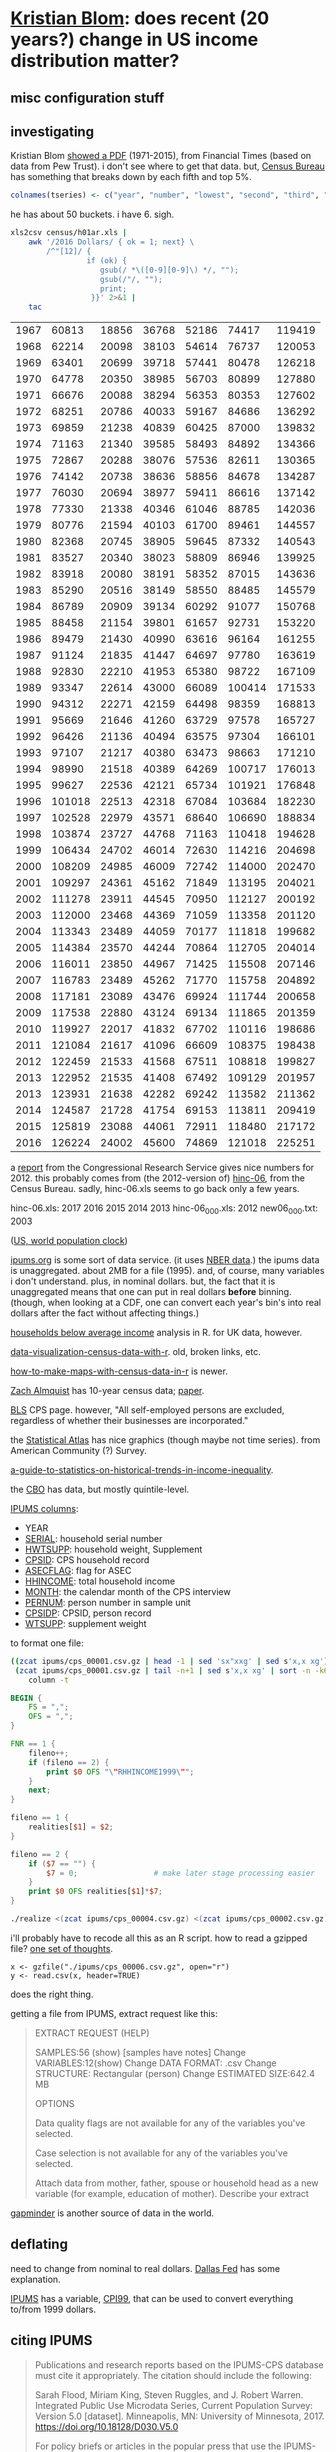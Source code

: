 * [[https://twitter.com/kltblom][Kristian Blom]]: does recent (20 years?) change in US income distribution matter?
** misc configuration stuff
#+property: header-args :noweb yes
** investigating

Kristian Blom [[https://twitter.com/kltblom/status/932394678241988609][showed a PDF]] (1971-2015), from Financial Times (based on
data from Pew Trust).  i don't see where to get that data.  but,
[[https://www2.census.gov/programs-surveys/cps/tables/time-series/historical-income-households/h01ar.xls][Census Bureau]] has something that breaks down by each fifth and top 5%.

#+BEGIN_SRC R :session ss :var tseries=tseries
colnames(tseries) <- c("year", "number", "lowest", "second", "third", "fourth", "llimittop5")
#+END_SRC

#+RESULTS:
| year       |
| number     |
| lowest     |
| second     |
| third      |
| fourth     |
| llimittop5 |

he has about 50 buckets.  i have 6.  sigh.

#+name: tseries
#+BEGIN_SRC sh
  xls2csv census/h01ar.xls |
      awk '/2016 Dollars/ { ok = 1; next} \
          /^"[12]/ {
                   if (ok) { 
                      gsub(/ *\([0-9][0-9]\) */, ""); 
                      gsub(/"/, ""); 
                      print;
                    }}' 2>&1 |
      tac
#+END_SRC

#+RESULTS: tseries
| 1967 |  60813 | 18856 | 36768 | 52186 |  74417 | 119419 |
| 1968 |  62214 | 20098 | 38103 | 54614 |  76737 | 120053 |
| 1969 |  63401 | 20699 | 39718 | 57441 |  80478 | 126218 |
| 1970 |  64778 | 20350 | 38985 | 56703 |  80899 | 127880 |
| 1971 |  66676 | 20088 | 38294 | 56353 |  80353 | 127602 |
| 1972 |  68251 | 20786 | 40033 | 59167 |  84686 | 136292 |
| 1973 |  69859 | 21238 | 40839 | 60425 |  87000 | 139832 |
| 1974 |  71163 | 21340 | 39585 | 58493 |  84892 | 134366 |
| 1975 |  72867 | 20288 | 38076 | 57536 |  82611 | 130365 |
| 1976 |  74142 | 20738 | 38636 | 58856 |  84678 | 134287 |
| 1977 |  76030 | 20694 | 38977 | 59411 |  86616 | 137142 |
| 1978 |  77330 | 21338 | 40346 | 61046 |  88785 | 142036 |
| 1979 |  80776 | 21594 | 40103 | 61700 |  89461 | 144557 |
| 1980 |  82368 | 20745 | 38905 | 59645 |  87332 | 140543 |
| 1981 |  83527 | 20340 | 38023 | 58809 |  86946 | 139925 |
| 1982 |  83918 | 20080 | 38191 | 58352 |  87015 | 143636 |
| 1983 |  85290 | 20516 | 38149 | 58550 |  88485 | 145579 |
| 1984 |  86789 | 20909 | 39134 | 60292 |  91077 | 150768 |
| 1985 |  88458 | 21154 | 39801 | 61657 |  92731 | 153220 |
| 1986 |  89479 | 21430 | 40990 | 63616 |  96164 | 161255 |
| 1987 |  91124 | 21835 | 41447 | 64697 |  97780 | 163619 |
| 1988 |  92830 | 22210 | 41953 | 65380 |  98722 | 167109 |
| 1989 |  93347 | 22614 | 43000 | 66089 | 100414 | 171533 |
| 1990 |  94312 | 22271 | 42159 | 64498 |  98359 | 168813 |
| 1991 |  95669 | 21646 | 41260 | 63729 |  97578 | 165727 |
| 1992 |  96426 | 21136 | 40494 | 63575 |  97304 | 166101 |
| 1993 |  97107 | 21217 | 40380 | 63473 |  98663 | 171210 |
| 1994 |  98990 | 21518 | 40389 | 64269 | 100717 | 176013 |
| 1995 |  99627 | 22536 | 42121 | 65734 | 101921 | 176848 |
| 1996 | 101018 | 22513 | 42318 | 67084 | 103684 | 182230 |
| 1997 | 102528 | 22979 | 43571 | 68640 | 106690 | 188834 |
| 1998 | 103874 | 23727 | 44768 | 71163 | 110418 | 194628 |
| 1999 | 106434 | 24702 | 46014 | 72630 | 114216 | 204698 |
| 2000 | 108209 | 24985 | 46009 | 72742 | 114000 | 202470 |
| 2001 | 109297 | 24361 | 45162 | 71849 | 113195 | 204021 |
| 2002 | 111278 | 23911 | 44545 | 70950 | 112127 | 200192 |
| 2003 | 112000 | 23468 | 44369 | 71059 | 113358 | 201120 |
| 2004 | 113343 | 23489 | 44059 | 70177 | 111818 | 199682 |
| 2005 | 114384 | 23570 | 44244 | 70864 | 112705 | 204014 |
| 2006 | 116011 | 23850 | 44967 | 71425 | 115508 | 207146 |
| 2007 | 116783 | 23489 | 45262 | 71770 | 115758 | 204892 |
| 2008 | 117181 | 23089 | 43476 | 69924 | 111744 | 200658 |
| 2009 | 117538 | 22880 | 43124 | 69134 | 111865 | 201359 |
| 2010 | 119927 | 22017 | 41832 | 67702 | 110116 | 198686 |
| 2011 | 121084 | 21617 | 41096 | 66609 | 108375 | 198438 |
| 2012 | 122459 | 21533 | 41568 | 67511 | 108818 | 199827 |
| 2013 | 122952 | 21535 | 41408 | 67492 | 109129 | 201957 |
| 2013 | 123931 | 21638 | 42282 | 69242 | 113582 | 211362 |
| 2014 | 124587 | 21728 | 41754 | 69153 | 113811 | 209419 |
| 2015 | 125819 | 23088 | 44061 | 72911 | 118480 | 217172 |
| 2016 | 126224 | 24002 | 45600 | 74869 | 121018 | 225251 |

a [[https://fas.org/sgp/crs/misc/RS20811.pdf][report]] from the Congressional Research Service gives nice numbers
for 2012.  this probably comes from (the 2012-version of) [[https://www.census.gov/data/tables/time-series/demo/income-poverty/cps-hinc/hinc-06.html][hinc-06]],
from the Census Bureau.  sadly, hinc-06.xls seems to go back only a
few years.

hinc-06.xls: 2017 2016 2015 2014 2013
hinc-06_000.xls: 2012
new06_000.txt: 2003

([[https://www.census.gov/popclock/][US, world population clock]])

[[https://usa.ipums.org/usa/][ipums.org]] is some sort of data service.  (it uses [[http://www.nber.org/data/current-population-survey-data.html][NBER data]].)  the
ipums data is unaggregated.  about 2MB for a file (1995).  and, of
course, many variables i don't understand.  plus, in nominal dollars.
but, the fact that it is unaggregated means that one can put in real
dollars *before* binning.  (though, when looking at a CDF, one can
convert each year's bin's into real dollars after the fact without
affecting things.)

[[http://www.pressure.to/works/hbai_in_r/][households below average income]] analysis in R.  for UK data, however.

[[https://www.kdnuggets.com/2014/06/data-visualization-census-data-with-r.html][data-visualization-census-data-with-r]].  old, broken links, etc.

[[https://www.r-bloggers.com/how-to-make-maps-with-census-data-in-r/][how-to-make-maps-with-census-data-in-r]] is newer.

[[http://users.stat.umn.edu/~almquist/software.html][Zach Almquist]] has 10-year census data;  [[https://www.jstatsoft.org/article/view/v037i06][paper]].

[[https://www.bls.gov/cps/][BLS]] CPS page.  however, "All self-employed persons are excluded,
regardless of whether their businesses are incorporated."

the [[https://statisticalatlas.com/United-States/Household-Income][Statistical Atlas]] has nice graphics (though maybe not time
series).  from American Community (?) Survey.

[[https://www.cbpp.org/research/poverty-and-inequality/a-guide-to-statistics-on-historical-trends-in-income-inequality][a-guide-to-statistics-on-historical-trends-in-income-inequality]].

the [[https://www.cbo.gov/publication/51361][CBO]] has data, but mostly quintile-level.

[[https://cps.ipums.org/cps-action/downloads/extract_files/cps_00002.xml][IPUMS columns]]:
- YEAR
- [[https://cps.ipums.org/cps-action/variables/SERIAL][SERIAL]]: household serial number
- [[https://cps.ipums.org/cps-action/variables/HWTSUPP#codes_section][HWTSUPP]]: household weight, Supplement
- [[https://cps.ipums.org/cps-action/variables/CPSID#codes_section][CPSID]]: CPS household record
- [[https://cps.ipums.org/cps-action/variables/ASECFLAG][ASECFLAG]]: flag for ASEC
- [[https://cps.ipums.org/cps-action/variables/HHINCOME][HHINCOME]]: total household income
- [[https://cps.ipums.org/cps-action/variables/MONTH][MONTH]]: the calendar month of the CPS interview
- [[https://cps.ipums.org/cps-action/variables/PERNUM][PERNUM]]: person number in sample unit
- [[https://cps.ipums.org/cps-action/variables/CPSIDP][CPSIDP]]: CPSID, person record
- [[https://cps.ipums.org/cps-action/variables/WTSUPP#description_section][WTSUPP]]: supplement weight

to format one file:
#+BEGIN_SRC sh :results output
  ((zcat ipums/cps_00001.csv.gz | head -1 | sed 'sx"xxg' | sed s'x,x xg');
   (zcat ipums/cps_00001.csv.gz | tail -n+1 | sed s'x,x xg' | sort -n -k6)) |
      column -t
#+END_SRC

#+RESULTS:


#+BEGIN_SRC awk :shebang "#!/usr/bin/awk -f" :tangle realize
  BEGIN {
      FS = ",";
      OFS = ",";
  }

  FNR == 1 {
      fileno++;
      if (fileno == 2) {
          print $0 OFS "\"RHHINCOME1999\"";
      }
      next;
  }

  fileno == 1 {
      realities[$1] = $2;
  }

  fileno == 2 {
      if ($7 == "") {
          $7 = 0;                 # make later stage processing easier
      }
      print $0 OFS realities[$1]*$7;
  }
#+END_SRC

#+BEGIN_SRC sh :shebang "#!/usr/bin/env bash" :results none
./realize <(zcat ipums/cps_00004.csv.gz) <(zcat ipums/cps_00002.csv.gz)
#+END_SRC

i'll probably have to recode all this as an R script.  how to read a
gzipped file?  [[http://grokbase.com/t/r/r-help/016v155pth/r-read-data-in-from-gzipped-file][one set of thoughts]].
: x <- gzfile("./ipums/cps_00006.csv.gz", open="r")
: y <- read.csv(x, header=TRUE)
does the right thing.

getting a file from IPUMS, extract request like this:
#+BEGIN_QUOTE

EXTRACT REQUEST (HELP)

SAMPLES:56 (show) [samples have notes] Change
VARIABLES:12(show) Change
DATA FORMAT: .csv  Change
STRUCTURE: Rectangular (person)  Change
ESTIMATED SIZE:642.4 MB 
 
OPTIONS


Data quality flags are not available for any of the variables you've
selected.

Case selection is not available for any of the variables you've
selected.

Attach data from mother, father, spouse or household head as a new
variable (for example, education of mother).  Describe your extract
#+end_quote

[[http://www.gapminder.org/data/][gapminder]] is another source of data in the world.

** deflating

need to change from nominal to real dollars.  [[https://www.dallasfed.org/research/basics/nominal.cfm][Dallas Fed]] has some
explanation.

[[https://cps.ipums.org/cps/cpi99.shtml][IPUMS]] has a variable, [[https://cps.ipums.org/cps-action/variables/CPI99][CPI99]], that can be used to convert everything
to/from 1999 dollars.

** citing IPUMS

#+BEGIN_QUOTE
Publications and research reports based on the IPUMS-CPS database must
cite it appropriately. The citation should include the following:

Sarah Flood, Miriam King, Steven Ruggles, and J. Robert
Warren. Integrated Public Use Microdata Series, Current Population
Survey: Version 5.0 [dataset]. Minneapolis, MN: University of
Minnesota, 2017.  https://doi.org/10.18128/D030.V5.0

For policy briefs or articles in the popular press that use the
IPUMS-CPS database, we recommend that you cite the use of IPUMS-CPS
data as follows:

IPUMS-CPS, University of Minnesota, www.ipums.org
#+END_QUOTE

** everylittlebit

real file is: ./ipums/cps_00006.csv.gz
#+name: everylittlebit
#+BEGIN_SRC R :session ss :var fname="./ipums/19712014.csv.gz"
  docums <- function (s) {
    cumwtsupp = sum(dset[s,]$WTSUPP)
    dset[s,]$CUMWTSUPP <<- cumsum(dset[s,]$WTSUPP)
    dset[s,]$CUMPCTWTSUPP <<- dset[s,]$CUMWTSUPP/cumwtsupp
    cumhwtsupp = sum(dset[s,]$HWTSUPP)
    dset[s,]$CUMHWTSUPP <<- cumsum(dset[s,]$HWTSUPP)
    dset[s,]$CUMPCTHWTSUPP <<- dset[s,]$CUMHWTSUPP/cumhwtsupp
  }  

  require(ggplot2)

  TOOHIGH = 10000000

  x <- gzfile(fname, open="r")
  dset <- read.csv(x, header=TRUE)
  # years are factors in our usage
  dset$YEAR <- as.factor(dset$YEAR)
  dset <- cbind(dset, HHINCOME1999=dset$HHINCOME*dset$CPI99)
  # http://answers.popdata.org/2014-WTSUPP-appears-doubled-q2066078.aspx
  dset <- dset[HFLAG==0,]
  # sort
  dset <- dset[order(dset$YEAR, dset$HHINCOME1999),]
  # negative incomes?  describe
  nrow(dset[dset$HHINCOME1999<0,])
  summary(dset[dset$HHINCOME1999<0,"HHINCOME1999"])
  # now, get rid of negative incomes
  dset <- dset[dset$HHINCOME1999 >= 0,]
  # unrealistically (?) high incomes?  describe
  nrow(dset[dset$HHINCOME1999>TOOHIGH,])
  # (use HHINCOME, since we'd like to understand *reported* [recorded?]
  # value)
  summary(dset[dset$HHINCOME1999>TOOHIGH,c("YEAR","HHINCOME")])
  # now, get rid of all of those
  dset <- dset[dset$HHINCOME1999 <= TOOHIGH,]
  # cumulative sums of [H]WTSUPP (relies on being ordered)
  dset <- cbind(dset, CUMWTSUPP=0, CUMPCTWTSUPP=0, CUMHWTSUPP=0, CUMPCTHWTSUPP=0)
  # https://stackoverflow.com/a/32487458 on computing cumpct
  for (year in unique(dset$YEAR)) {
    s <- dset$YEAR == year & (is.na(dset$HFLAG) | dset$HFLAG==0)
    docums(s)
    s <- dset$YEAR == year & (!is.na(dset$HFLAG)) & dset$HFLAG==1
    docums(s)
  }
#+END_SRC

#+RESULTS: everylittlebit

** bincps
   :PROPERTIES:
   :ORDERED:  t
   :END:

what we want to do is create a file which is a "binned" version of the
full-detail file.  this includes "rolling up" the [H]WTSUPP columns by
year, dropping the SERIAL, CPSID, PERNUM, CPSIDP columns in the
process.  the HHINCOME is replaced by a (computed) HHINCOME1999: the
reported HHINCOME in 1999 dollars.  this is so bins are comparable
between years.  (additionally, the MONTH column may be NA'd, if there
is more than one month in a bin -- unlikely, given that the releases
seem to be in March of every year.)

real file is: ./ipums/cps_00006.csv.gz
test file is: ./ipums/19712014.csv.gz

#+name: bincps
#+BEGIN_SRC R :tangle bincps :shebang "#!/usr/bin/env Rscript" :session ss
  <<summary.binned>>

  bincps <- function(ifile,      # input file
                     ofile="",   # output csv file ("" ==>
                                          # compute from ifile)
                     ofsep="-",  # separator (when ofile or rfile blank)
                     rfile="",   # output report file (see ofile)
                     fyear=-Inf, # first year to include
                     lyear=Inf,  # last year to include
                     min1999=-Inf, # minimum HH{INCOME,BRACKET}99 (in USD)
                     max1999=Inf, # maximum HH{INCOME,BRACKET}99 (in USD)
                     ## things < min1999, > max1999 are included in the
                     ## smallest and largest bins; NA are not included
                     binsize=1000,        # size of bins
                     infminmax=FALSE,     # label too small -Inf, too large Inf?
                     verbose=1            # how verbose to be
                     ) {
    if (verbose > 0) {
      cat(sprintf("about to read.csv %s\n", date()))
    }
    dset <<- read.csv(ifile, header=TRUE)
    if (verbose > 0) {
      cat(sprintf("done with read.csv %s\n", date()))
    }
    if (nrow(dset) == 0) {
      cat(sprintf("no data in dataset \"%s\"\n", ifile))
      quit(save="no", status=1)
    }
    ## get rid of records outside our years of interest (fyear, lyear)
    if ((fyear != -Inf) || (lyear != Inf)) {
      dset <- dset[dset$YEAR >= fyear & dset$YEAR <= lyear,]
    }

    if (nrow(dset) == 0) {
      cat(sprintf("no data in dataset \"%s\" for years between %g and %g\n",
                  ifile, fyear, lyear))
      quit(save="no", status=1)
    }

    ## now, make min1999, max1999 multiples of binsize
    if (!is.infinite(min1999)) {
      min1999 <- (min1999%/%binsize)*binsize
    }
    if (!is.infinite(max1999)) {
      max1999 <- (((max1999-1)%/%binsize)*binsize)+binsize
    }

    ## now, check if output files are okay
    orlabel <- sprintf("%d%s%d", min(dset$YEAR), ofsep, max(dset$YEAR))
    ofto <- ofsep
    if (min1999 != -Inf) {
      orlabel <- sprintf("%s%s%d", orlabel, ofsep, min1999);
      ofto <- sprintf("%sto%s", ofsep, ofsep)
    }
    if (max1999 != Inf) {
      orlabel <- sprintf("%s%sto%s%d", orlabel, ofsep, ofsep, max1999);
      ofto <- ofsep
    }
    orlabel <- sprintf("%s%sbinned", orlabel, ofto)
    rrlabel <- sprintf("%s%sreport", orlabel, ofsep)
    ofile <- dealwithoutputfilename(ifile, ofile, "output", orlabel)
    rfile <- dealwithoutputfilename(ifile, rfile, "report", rrlabel)

    ## we may be running on "raw" (via ipums) census data, or we may be
    ## looking at output of a previous run (already binned).  which is it?
    if (is.element("HHINCOME", colnames(dset))) {
      income99 <- "HHINCOME99"
      sumfunction <- summary
      ## now, convert all income to 1999 dollars
      dset <- cbind(dset, HHINCOME1999=dset$HHINCOME*dset$CPI99)
    } else if (is.element("HHBRACKET99", colnames(dset))) {
      income99 <- "HHBRACKET99"
      sumfunction <- summary.binned
      ## what is input binsize?  to figure this out, we look at the
      ## smallest difference between successive HHBRACKET99's
      x <- dset$HHBRACKET99                   # brackets
      y <- unique(c(x[2:length(x)], NA) - x) # list of unique deltas + NA
      ibsize <- min(abs(y), na.rm=TRUE)   # take min, ignoring NA
      print(ibsize)
      if (is.na(ibsize)) {
        cat(sprintf("unable to compute input binsize of input file \"%s\"\n", ifile))
        quit(save="no", status=1)
      }
      ## now, is the input binsize a divisor of the desired output binsize?
      if ((ibsize%%binsize) != 0) {
        cat(sprintf("the input file appears to have a binsize of %d, but the desired binsize %d is not a multiple of this\n", ibsize, binsize))
        quit(save="no", status=1)
      }
    } else {
      cat("bincps: input has neither HHINCOME (raw) or HHBRACKET99 (output of previous run\n")
      quit(save="no", status=1)
    }

    rval <- bincps1(dset=dset,
                    min1999=min1999,
                    max1999=max1999,
                    binsize=binsize,
                    infminmax=infminmax,
                    verbose=verbose,
                    sumfunction=sumfunction)

    bset <- rval[[1]]
    rset <- rval[[2]]
    write.csv(bset, ofile, row.names=FALSE, quote=FALSE);
    if (nrow(rset) != 0) {
      write.csv(rset, rfile, row.names=FALSE, quote=FALSE)
    }
  }

  bincps1 <- function(dset,                # inherits other locals from
                      min1999=-Inf, # minimum HH{INCOME,BRACKET}99 (in USD)
                      max1999=Inf, # maximum HH{INCOME,BRACKET}99 (in USD)
                      ## things < min1999, > max1999 are included in the
                      ## smallest and largest bins; NA are not included
                      binsize=1000,        # size of bins
                      infminmax=FALSE,     # should min/max bins be
                                           # labelled "[-]Inf"?  if this
                                           # is FALSE, < min1999 will go
                                           # just below the lowest bin,
                                           # and >= max1999 will go just
                                           # above the highest bin
                      verbose=1,
                      income99,
                      sumfunction=summary # summary or summary.binned
                      ) {
    ## get *all* the bins...
    dset <- cbind(dset, RANGE=(floor(dset[,income99]/binsize)*binsize)+binsize)

    ## this is in lieu of a macro facility in R (or in lieu of <<noweb>>
    ## working in org-mode when running code via C-c C-c).  this routine
    ## is called to enter rows into the output table (and, can access --
    ## read and write -- our variables from the calling routine)
    ahroutine <- function(filter, bracket) {
      if (verbose > 1) {
        cat(sprintf("ahroutine, year %d, nrow filter %d, bracket %g, nrow bset %d\n",
                      year, nrow(yset[filter,]), bracket, nrow(bset)))
      }
      for (asecflag in unique(yset[filter,]$ASECFLAG)) {
        if (!is.na(asecflag)) {
          sa <- filter & yset$ASECFLAG == asecflag
        } else {
              sa <- filter & is.na(yset$ASECFLAG)
        }
        for (hflag in unique(yset[sa,]$HFLAG)) {
          if (!is.na(hflag)) {
            sh <- sa & yset$HFLAG == hflag
          } else {
            sh <- sa & is.na(yset$HFLAG)
          }
          if (nrow(yset[sh,]) != 0) {
            ## *finally* -- do something!
            month <- unique(yset[sh,]$MONTH)
            if (length(month) > 1) {
              month <- NA
            }
            cpi99 <- unique(yset[sh,]$CPI99)
            if (length(cpi99) > 1) {
              cpi99 <- NA
            }
            bset <<- rbind(bset,
                           data.frame(YEAR=year,
                                      HWTSUPP=sum(yset[sh,]$HWTSUPP),
                                      ASECFLAG=asecflag,
                                      HFLAG=hflag,
                                      HHBRACKET99=bracket,
                                      CPI99=cpi99,
                                      MONTH=month,
                                      WTSUPP=sum(yset[sh,]$WTSUPP)))
          }
        }
      }
    }


    bset <- data.frame()
    rset <- data.frame()
    for (year in sort(unique(dset$YEAR))) {
      yset <- dset[dset$YEAR == year,]
      sy <- TRUE                          # initially, take all in this year
      if (verbose > 0) {
        cat(sprintf("%s %s\n", year, date()))
      }

      mysummary <- function(data) {
        "like summary, but try for a format consistent across numbers, NA, ..."
        summary <- sumfunction(data);
        if("NA's" %in% names(summary)) {
          summary <- summary[-which(names(summary) == "NA's")]
        }
        return(summary)
      }

      ## describe and enter NA incomes
      snabit <- is.na(yset[,income99])
      sna <- sy & snabit
      if (nrow(yset[sna,]) != 0) {
        ahroutine(sna, NA)                # enter (these) row(s)
        rset <- rbind(rset, data.frame(t(c(YEAR=year,
                                           HWTSUPP=sum(yset[sna,]$HWTSUPP),
                                           WTSUPP=sum(yset[sna,]$WTSUPP),
                                           mysummary(yset[sna,income99]),
                                           COMMENT="income not provided"))))
        sy <- sy & !snabit                # now, kill them
      }

      ## describe and enter the negative incomes
      slowbit <- yset[,income99] < min1999
      slow <- sy & slowbit
      if (nrow(yset[slow,]) != 0) {
        ## enter (these) row(s)
        if (!infminmax) {
          ahroutine(slow, min1999)
        } else {
          ahroutine(slow, -Inf)
        }
        rset <- rbind(rset, data.frame(t(c(YEAR=year,
                                           HWTSUPP=sum(yset[slow,]$HWTSUPP),
                                           WTSUPP=sum(yset[slow,]$WTSUPP),
                                           mysummary(yset[slow,income99]),
                                           COMMENT=sprintf("less than %d",
                                             min1999)))))
        sy <- sy & !slowbit               # now, kill them
      }

      ## now, describe too high incomes (and then enter them below)
      shighbit <- yset[,income99] >= max1999
      shigh <- sy & shighbit
      if (nrow(yset[shigh,]) != 0) {
        rset <- rbind(rset, data.frame(t(c(YEAR=year,
                                           HWTSUPP=sum(yset[shigh,]$HWTSUPP),
                                           WTSUPP=sum(yset[shigh,]$WTSUPP),
                                           mysummary(yset[shigh,income99]),
                                           COMMENT=sprintf("greater than or equal to %d",
                                             max1999)))))
        sy <- sy & !shighbit              # now, kill them
      }

      ## we don't describe *other* bins since they are of limited range;
      ## the "negative" and "greater than max" bins are not of an a
      ## priori known limit.

      ## now, add all the bins
      for (bin in sort(unique(yset[sy,]$RANGE))) {
        sb <- sy & yset$RANGE == bin
        ahroutine(sb, bin)
      }

      ## now, add too high
      if (nrow(yset[shigh,]) != 0) {
        ## enter (these) row(s)
        if (!infminmax) {
          ahroutine(shigh, max1999+binsize)
        } else {
          ahroutine(shigh, Inf)
        }
      }
    }
    return(list(bset, rset))
  }

  ## if necessary, cons up an appropriate FNAME.  then, checks that
  ## FNAME doesn't already exist and that it is (potentially) writeable.

  ## NB: as a side effect of testing writeability, on a successful
  ## return, FNAME *will* exist (but, be empty).
  dealwithoutputfilename <- function(ifile, fname, use, lastbits) {
    require(assertthat, quietly=TRUE)

    if (is.na(fname)) {                    # compute filename
      x <- strsplit(ifile, ".", fixed=TRUE)[[1]]
      if (x[length(x)] == "gz") {
        length(x) = length(x)-1           # get rid of .gz (we don't compress)
      }
      x[length(x)] <- sprintf("%s.%s", lastbits, x[length(x)]);
      fname <- paste(x, collapse=".")
    }

    ## test if already exists (a no-no)
    if (file.exists(fname)) {
      cat(sprintf("%s file \"%s\" exists, won't overwrite\n", use, fname))
      quit(save="no", status=2)
    }

    ## test if writeable (better be!)
    failed <- FALSE;
    x <- tryCatch(file(fname, "w"), 
                  error=function(e) failed <<- TRUE);
    if (failed) {
      cat(sprintf("%s file \"%s\" is not writeable\n", use, fname))
      quit(save="no", status=2)
    }
    close(x)

    return(fname)
  }

  main <- function() {
    require(argparser, quietly=TRUE)

    p <- arg_parser("bincps")
    p <- add_argument(p, "--ifile", type="character", default=NA,
                      help="input data (.csv or .csv.gz) file")
    p <- add_argument(p, "--ofile", type="character", default=NA,

                      help="output data file; if not specified, an automatically generated name will be used")
    p <- add_argument(p, "--rfile", type="character", default=NA,
                      help="output exception report file; if not specified, an automatically generated name will be used")
    p <- add_argument(p, "--ofsep", type="character", default="-",
                      help="separator used when automatically generating ofile, rfile names")
    p <- add_argument(p, "--fyear", type="integer", default=-Inf,
                      help="first year to process; if not specified, the first year in the input file will be used")
    p <- add_argument(p, "--lyear", type="integer", default=Inf,
                      help="last year to process; if not specified, the last year in the input file will be used")
    p <- add_argument(p, "--binsize", type="integer", default=1000,
                      help="output bin size")
    p <- add_argument(p, "--min1999", type="integer", default=-Inf,
                      help="don't bin dollar amounts below this value")
    p <- add_argument(p, "--max1999", type="integer", default=Inf,
                      help="don't bin dollar amounts above this value")
    p <- add_argument(p, "--verbose", type="integer", default=0,
                      help="how much informational/debugging output should be produced")
    p <- add_argument(p, "--infminmax", flag=TRUE, default=FALSE,
                      help="should bins for values below min1999 (resp. above max1999) appear as \"-Inf\" (resp. \"Inf\"); if not, they will be assigned bins just below min1999 (resp. just above max1999)")

    argv <- parse_args(p)

    bincps(ifile=argv$ifile,
           ofile=argv$ofile,
           rfile=argv$rfile,
           ofsep=argv$ofsep,
           fyear=argv$fyear,
           lyear=argv$lyear,
           binsize=argv$binsize,
           min1999=argv$min1999,
           max1999=argv$max1999,
           verbose=argv$verbose,
           infminmax=argv$infminmax);
  }

  runargs <- function(ifile,      # input file
                      ofile=NA,   # output csv file ("" ==>
                                          # compute from ifile)
                      ofsep="-",  # separator (when ofile or rfile blank)
                      rfile=NA,   # output report file (see ofile)
                      fyear=-Inf, # first year to include
                      lyear=Inf,  # last year to include
                      min1999=-Inf, # minimum HH{INCOME,BRACKET}99 (in USD)
                      max1999=Inf, # maximum HH{INCOME,BRACKET}99 (in USD)
                      ## things < min1999, > max1999 are included in the
                      ## smallest and largest bins; NA are not included
                      binsize=1000,        # size of bins
                      infminmax=FALSE,     # label too small -Inf, too large Inf?
                      verbose=1            # how verbose to be
                      ) {
    cmdline <- c("bincps",
                 "--ifile", ifile,
                 "--ofile", ofile,
                 "--ofset", ofsep,
                 "--rfile", rfile,
                 "--fyear", fyear,
                 "--lyear", lyear,
                 "--min1999", min1999,
                 "--max1999", max1999,
                 "--binsize", binsize,
                 "--infminmax", infminmax,
                 "--verbose", verbose)
    commandArgs <- function() {
      print(cmdline)
      return(cmdline)
    }

    main()
  }



  options(error=recover)
  debug(bincps)



  if (!interactive()) {
    main()
  }
#+END_SRC

#+RESULTS: bincps

** performance tuning

#+name: yearpeople
#+BEGIN_SRC sh :cache yes
zcat ipums/cps_00006.csv.gz | awk 'BEGIN { FS="," } /^[12]/ { print $1}' | words -f
#+END_SRC

#+RESULTS[046937802a865ff27c58d43f36f6e73699980d2c]: yearpeople
| 1962 |  71741 |
| 1963 |  55882 |
| 1964 |  54543 |
| 1965 |  54502 |
| 1966 | 110055 |
| 1967 |  68676 |
| 1968 | 150913 |
| 1969 | 151848 |
| 1970 | 145023 |
| 1971 | 146822 |
| 1972 | 140432 |
| 1973 | 136221 |
| 1974 | 133282 |
| 1975 | 130124 |
| 1976 | 135351 |
| 1977 | 160799 |
| 1978 | 155706 |
| 1979 | 154593 |
| 1980 | 181488 |
| 1981 | 181358 |
| 1982 | 162703 |
| 1983 | 162635 |
| 1984 | 161167 |
| 1985 | 161362 |
| 1986 | 157661 |
| 1987 | 155468 |
| 1988 | 155980 |
| 1989 | 144687 |
| 1990 | 158079 |
| 1991 | 158477 |
| 1992 | 155796 |
| 1993 | 155197 |
| 1994 | 150943 |
| 1995 | 149642 |
| 1996 | 130476 |
| 1997 | 131854 |
| 1998 | 131617 |
| 1999 | 132324 |
| 2000 | 133710 |
| 2001 | 218269 |
| 2002 | 217219 |
| 2003 | 216424 |
| 2004 | 213241 |
| 2005 | 210648 |
| 2006 | 208562 |
| 2007 | 206639 |
| 2008 | 206404 |
| 2009 | 207921 |
| 2010 | 209802 |
| 2011 | 204983 |
| 2012 | 201398 |
| 2013 | 202634 |
| 2014 | 199556 |
| 2015 | 199024 |
| 2016 | 185487 |
| 2017 | 185914 |

  

this is from a run
: bincps1(ifile=ifile, dset, ofile=ofile, rfile=rfile, ofsep=ofsep, fyear=fyear, lyear=lyear, min1999=min1999, max1999=max1999);

#+name: yeartimes
| 1962 | Thu Nov 30 17:46:18 2017 |
| 1963 | Thu Nov 30 17:46:18 2017 |
| 1964 | Thu Nov 30 17:46:19 2017 |
| 1965 | Thu Nov 30 17:46:19 2017 |
| 1966 | Thu Nov 30 17:46:19 2017 |
| 1967 | Thu Nov 30 17:46:20 2017 |
| 1968 | Thu Nov 30 17:46:21 2017 |
| 1969 | Thu Nov 30 17:46:26 2017 |
| 1970 | Thu Nov 30 17:46:31 2017 |
| 1971 | Thu Nov 30 17:46:36 2017 |
| 1972 | Thu Nov 30 17:46:41 2017 |
| 1973 | Thu Nov 30 17:46:45 2017 |
| 1974 | Thu Nov 30 17:46:49 2017 |
| 1975 | Thu Nov 30 17:46:53 2017 |
| 1976 | Thu Nov 30 17:46:57 2017 |
| 1977 | Thu Nov 30 17:47:02 2017 |
| 1978 | Thu Nov 30 17:47:09 2017 |
| 1979 | Thu Nov 30 17:47:15 2017 |
| 1980 | Thu Nov 30 17:47:22 2017 |
| 1981 | Thu Nov 30 17:47:29 2017 |
| 1982 | Thu Nov 30 17:47:35 2017 |
| 1983 | Thu Nov 30 17:47:42 2017 |
| 1984 | Thu Nov 30 17:47:48 2017 |
| 1985 | Thu Nov 30 17:47:54 2017 |
| 1986 | Thu Nov 30 17:48:02 2017 |
| 1987 | Thu Nov 30 17:48:09 2017 |
| 1988 | Thu Nov 30 17:48:15 2017 |
| 1989 | Thu Nov 30 17:48:22 2017 |
| 1990 | Thu Nov 30 17:48:29 2017 |
| 1991 | Thu Nov 30 17:48:36 2017 |
| 1992 | Thu Nov 30 17:48:43 2017 |
| 1993 | Thu Nov 30 17:48:49 2017 |
| 1994 | Thu Nov 30 17:48:56 2017 |
| 1995 | Thu Nov 30 17:49:02 2017 |
| 1996 | Thu Nov 30 17:49:09 2017 |
| 1997 | Thu Nov 30 17:49:17 2017 |
| 1998 | Thu Nov 30 17:49:24 2017 |
| 1999 | Thu Nov 30 17:49:32 2017 |
| 2000 | Thu Nov 30 17:49:41 2017 |
| 2001 | Thu Nov 30 17:49:48 2017 |
| 2002 | Thu Nov 30 17:50:02 2017 |
| 2003 | Thu Nov 30 17:50:16 2017 |
| 2004 | Thu Nov 30 17:50:31 2017 |
| 2005 | Thu Nov 30 17:50:46 2017 |
| 2006 | Thu Nov 30 17:51:00 2017 |
| 2007 | Thu Nov 30 17:51:15 2017 |
| 2008 | Thu Nov 30 17:51:30 2017 |
| 2009 | Thu Nov 30 17:51:43 2017 |
| 2010 | Thu Nov 30 17:51:56 2017 |
| 2011 | Thu Nov 30 17:52:10 2017 |
| 2012 | Thu Nov 30 17:52:24 2017 |
| 2013 | Thu Nov 30 17:52:39 2017 |
| 2014 | Thu Nov 30 17:52:54 2017 |
| 2015 | Thu Nov 30 17:53:16 2017 |
| 2016 | Thu Nov 30 17:53:31 2017 |
| 2017 | Thu Nov 30 17:53:46 2017 |

#+BEGIN_SRC R :session ss :var yeartimes=yeartimes :var yearpeople=yearpeople
  rownames(yearpeople) <- yearpeople[,1]
  colnames(yearpeople) <- c("pyear", "people")
  rownames(yeartimes) <- yeartimes[,1]
  colnames(yeartimes) <- c("tyear", "stime")
  years <- cbind(yearpeople, yeartimes)
  years <- cbind(years, time=as.POSIXct(years$stime, format="%a %b %d %H:%M:%S %Y"))
  deltas <- years[1:nrow(years)-1,]$people /
    max(1, lag(as.ts(years$time))-as.ts(years$time))
  years <- cbind(years, delta=c(deltas, NA))
  cbind(year=years$tyear, perperson=years$delta)
#+END_SRC

#+RESULTS:
| 1962 | 3260.95454545455 |
| 1963 | 2540.09090909091 |
| 1964 | 2479.22727272727 |
| 1965 | 2477.36363636364 |
| 1966 |           5002.5 |
| 1967 | 3121.63636363636 |
| 1968 | 6859.68181818182 |
| 1969 | 6902.18181818182 |
| 1970 | 6591.95454545455 |
| 1971 | 6673.72727272727 |
| 1972 | 6383.27272727273 |
| 1973 | 6191.86363636364 |
| 1974 | 6058.27272727273 |
| 1975 | 5914.72727272727 |
| 1976 | 6152.31818181818 |
| 1977 | 7309.04545454545 |
| 1978 | 7077.54545454545 |
| 1979 | 7026.95454545455 |
| 1980 | 8249.45454545455 |
| 1981 | 8243.54545454545 |
| 1982 | 7395.59090909091 |
| 1983 |           7392.5 |
| 1984 | 7325.77272727273 |
| 1985 | 7334.63636363636 |
| 1986 | 7166.40909090909 |
| 1987 | 7066.72727272727 |
| 1988 |             7090 |
| 1989 | 6576.68181818182 |
| 1990 | 7185.40909090909 |
| 1991 |           7203.5 |
| 1992 | 7081.63636363636 |
| 1993 | 7054.40909090909 |
| 1994 | 6861.04545454545 |
| 1995 | 6801.90909090909 |
| 1996 | 5930.72727272727 |
| 1997 | 5993.36363636364 |
| 1998 | 5982.59090909091 |
| 1999 | 6014.72727272727 |
| 2000 | 6077.72727272727 |
| 2001 | 9921.31818181818 |
| 2002 | 9873.59090909091 |
| 2003 | 9837.45454545455 |
| 2004 | 9692.77272727273 |
| 2005 | 9574.90909090909 |
| 2006 | 9480.09090909091 |
| 2007 | 9392.68181818182 |
| 2008 |             9382 |
| 2009 | 9450.95454545455 |
| 2010 | 9536.45454545455 |
| 2011 | 9317.40909090909 |
| 2012 | 9154.45454545455 |
| 2013 | 9210.63636363636 |
| 2014 | 9070.72727272727 |
| 2015 | 9046.54545454545 |
| 2016 | 8431.22727272727 |
| 2017 |              nil |

so, the number of people processed per seconds

#+RESULTS:
| 1962 |              nil |
| 1963 | 2540.09090909091 |
| 1964 | 2479.22727272727 |
| 1965 | 2477.36363636364 |
| 1966 |           5002.5 |
| 1967 | 3121.63636363636 |
| 1968 | 6859.68181818182 |
| 1969 | 6902.18181818182 |
| 1970 | 6591.95454545455 |
| 1971 | 6673.72727272727 |
| 1972 | 6383.27272727273 |
| 1973 | 6191.86363636364 |
| 1974 | 6058.27272727273 |
| 1975 | 5914.72727272727 |
| 1976 | 6152.31818181818 |
| 1977 | 7309.04545454545 |
| 1978 | 7077.54545454545 |
| 1979 | 7026.95454545455 |
| 1980 | 8249.45454545455 |
| 1981 | 8243.54545454545 |
| 1982 | 7395.59090909091 |
| 1983 |           7392.5 |
| 1984 | 7325.77272727273 |
| 1985 | 7334.63636363636 |
| 1986 | 7166.40909090909 |
| 1987 | 7066.72727272727 |
| 1988 |             7090 |
| 1989 | 6576.68181818182 |
| 1990 | 7185.40909090909 |
| 1991 |           7203.5 |
| 1992 | 7081.63636363636 |
| 1993 | 7054.40909090909 |
| 1994 | 6861.04545454545 |
| 1995 | 6801.90909090909 |
| 1996 | 5930.72727272727 |
| 1997 | 5993.36363636364 |
| 1998 | 5982.59090909091 |
| 1999 | 6014.72727272727 |
| 2000 | 6077.72727272727 |
| 2001 | 9921.31818181818 |
| 2002 | 9873.59090909091 |
| 2003 | 9837.45454545455 |
| 2004 | 9692.77272727273 |
| 2005 | 9574.90909090909 |
| 2006 | 9480.09090909091 |
| 2007 | 9392.68181818182 |
| 2008 |             9382 |
| 2009 | 9450.95454545455 |
| 2010 | 9536.45454545455 |
| 2011 | 9317.40909090909 |
| 2012 | 9154.45454545455 |
| 2013 | 9210.63636363636 |
| 2014 | 9070.72727272727 |
| 2015 | 9046.54545454545 |
| 2016 | 8431.22727272727 |
| 2017 | 8450.63636363636 |

** most occurring incomes

question:
#+BEGIN_EXAMPLE
length(unique(dset$HHINCOME1999))
[1] 55297
> length(dset$HHINCOME1999)
[1] 345582
#+END_EXAMPLE
so, what are the most occurring incomes?

#+BEGIN_EXAMPLE
> x <- dset$HHINCOME
> z <- tabulate(x)
> zz <- sort.int(z, index.return=TRUE, decreasing=TRUE)
> zz$ix[1:30]
 [1]  50000  10000  12000  30000  15000  40000  20000  25000  60000  11000
[11]   9000   8000  35000   6000  45000  13000  18000   7000  14000   5000
[21]  24000  70000  55000  75000  17000  80000  36000  16000 100000  32000
> zz$ix[1:300]
  [1]  50000  10000  12000  30000  15000  40000  20000  25000  60000  11000
 [11]   9000   8000  35000   6000  45000  13000  18000   7000  14000   5000
 [21]  24000  70000  55000  75000  17000  80000  36000  16000 100000  32000
 [31]   7500  28000  65000  22000  19000  42000  23000  90000  38000  48000
 [41]  10500  27000   6500  12500  34000  21000   4000  62000  85000   3000
 [51]  26000  52000  58000   9500   8500  33000   7800  47000  37000   8400
 [61]   4800  31000 120000 110000   9600  10200  10400  11500  14500  29000
 [71]   7200  49000  10100  44000  39000  72000   5500  46000  95000  43000
 [81]  54000  57000  10800  15600  78000  13200  11200  41000  56000  63000
 [91]  53000 150000   3600   2000  51000   5200   9200 130000  10700   4500
[101]  73000  66000   9100  68000  59000   9800  88000  76000  77000 105000
[111]  11300  61000   6600   8200  64000  98000  10300  13500   6200  12300
[121]  14400  12200  69000  97000   2400  12100  74000   1500  11700  84000
[131]   9300  17500  81000  16500  94000   9700  92000  11800  71000  83000
[141] 115000  15500  67000  82000  11100  18200  86000   8700 140000  15400
[151]  12600  14700   6800  14200   8300   8800  12400   8100   1200  12700
[161]   7400  79000  96000   8600  15200   8900 125000  10600  11600  12800
[171]   1800   3500   6400   7900   8520  18500  14300  20800  89000   5600
[181] 160000  11400  91000  19200  10900   4200  17100  87000 102000  14100
[191]  99000   9400  14800  15100  13300   7600   7100  13259  13800 103000
[201] 108000   6900  15300  16100  93000 113000   5700   6300  16300   5800
[211]   6700   7700 106000   2600   5100   9659   3900   7300  17200   2500
[221]  13100  16400  19500 135000   4900  16800   1000  13900   8652  25200
[231] 112000  17400  17600 118000  13400  26500   3200  13700  14600  16600
[241]  31200  20400 128000   2700  20500      1  15659   4680   9900  33600
[251] 104000  18100  13600 107000  14900  15800  11900 109000 145000   6100
[261]  15900  21600  26800 114000   5400  12900  21400   3300   4300  22800
[271] 117000 155000   5900  18900  20600  22200 170000  18600  22500   4700
[281]  21200 101000  19400  16700   3400  18800  20100  20200   4600  14459
[291] 116000 165000   8640  16200  25500  30200  31500  34500 111000    600
> zz$x[1:30]
 [1] 1821 1553 1270 1193 1176 1163 1070 1026  913  854  827  826  825  767  761
[16]  758  746  745  717  694  668  598  595  593  576  555  540  538  523  508
#+END_EXAMPLE

** display

we need a summary routine for binned objects.  each bin has a "value"
as well as a number of elements with that value.  we compute the same
objects as summary(): Min, 1st Qu., Median, Mean, 3rd Qu., Max

the input is a matrix with 2 columns, the first being the value, the
second the number of elements with that value.

#+name: summary.binned
#+BEGIN_SRC R
  summary.binned <- function(m) {
    if (is.null(ncol(m))) {
      stop("summary.binned: argument has no columns")
    } else if (ncol(m) < 2) {
      stop("summary.binned needs a dataframe or matrix with at least two columns")
    } else if (is.null(nrow(m))) {
      ## if something has columns, does it have rows?
      stop("summary.binned: argument has no rows")
    }
    colnames(m) <- c("value", "quantity")
    if (length(m[!is.na(m)]) == 0) {      # apparently, NA everywhere
      return(c(Min=NA, "1st Qu."=NA, Median=NA, Mean=NA, "3rd Qu."=NA, Max=NA))
    }
    if (!is.numeric(m[!is.na(m)])) {
      stop("summary.binned: columns of argument must be numeric")
    }
    m <- m[order(m[,"value"]),]            # sort our input
    Fn <- ecdf(m[,"quantity"]);           # get ecdf
    x <- summary(Fn)                      # get summary
    ## so, what is happening here is that the order statistics are being
    ## computed by ecdf.  ecdf returns where, in the **"quantity"**
    ## column, the order lives.  then, we find the index of
    ## (approximately) that value, and return the *value* at that index
    result <- vapply(x,
                     function (e) { m[m[,"quantity"] == floor(e)][1] },
                     FUN.VALUE=1)
    ## but, mean needs to be done differently (not an order statistic).
    ## (max, min, are only "order statistics", as we sorted the matrix
    ## above)
    vsum <- sum(m[,"value"]*m[,"quantity"]) # sum of the lot
    population <- sum(m[,"quantity"])      # number in population
    result["Mean"] <- vsum/population     # average value

    return(result)
  }
#+END_SRC

#+RESULTS: summary.binned

some cribbed from "everylittlebit" above.

this process takes a binned file (e.g., as produced by bincps above),
and produces yet another binned file, allowing one to clamp the
maximum or minimum brackets.  portions of the population with incomes
lower (resp. higher) than the brackets can be either discarded, or
included in the first (resp. last) last bracket.

one issue the light of which i haven't seen: should reports of less
than MIN99, greater than or equal to MAX99, be inserted as comments in
the output .csv file, or output to a separate file (rfile, in bincps),
or printed on the console?

the argument for including such reports in the .csv file is that, in
this case, the .csv file becomes self-describing.  (there's a bit of
self-description in the file name, and more could be put there, though
after a while that becomes very awkward.)  self-describing data sets
are a "GOOD THING".

the argument against including such reports in the .csv file is that
then a pure "read.csv(ifile)" won't work, as read.csv assumes one
doesn't use comments in .csv files (defaults to comment.char="").
while one can document (even in a comment in the .csv file itself!)
that the .csv file contains comments and that in, e.g., R, one needs
to call read.csv(..., comment.char="#"); however, a certain percentage
of potential users will get lost before finding that message and will
give up.  (presumably those same users -- plus, probably, a much
broader class of users -- won't think of looking inside the .csv file,
so won't see the comments describing the file, so won't be helped by
those.

#+name: bin2bin
#+BEGIN_SRC R :session ss :var ifile="~/work/misc/econ/kblom/ipums/cps_00006.1962-2017-binned.csv" :var MAX99=500000 :var MIN99=0 :var include=1
  require(ggplot2)

  ## parameters
  MAX99 <- 500000
  MIN99 <- 0
  ifile <- "~/work/misc/econ/kblom/ipums/cps_00006.1962-2017-binned.csv"

  docums <- function (s) {
    cumwtsupp = sum(dset[s,]$WTSUPP)
    dset[s,]$CUMWTSUPP <<- cumsum(dset[s,]$WTSUPP)
    dset[s,]$CUMPCTWTSUPP <<- dset[s,]$CUMWTSUPP/cumwtsupp
    cumhwtsupp = sum(dset[s,]$HWTSUPP)
    dset[s,]$CUMHWTSUPP <<- cumsum(dset[s,]$HWTSUPP)
    dset[s,]$CUMPCTHWTSUPP <<- dset[s,]$CUMHWTSUPP/cumhwtsupp
  }  

  data <- read.csv(ifile)

  data$YEAR <- as.factor(data$YEAR)

  data <- data[order(data$HHBRACKET99),]  # sort our input

  ## binsize?  to figure this out, we look at the smallest difference
  ## between successive HHBRACKET99's
  x <- data$HHBRACKET99                   # brackets
  y <- unique(c(x[2,length(x)], NA) - x)  # list of unique deltas + NA
  binsize <- min(y, na.rm=TRUE)           # take min, ignoring NA
  if (is.na(binsize)) {
    stop(sprintf("unable to compute binsize of input file \"%s\"", ifile))
  }

  ## 2014 had a trial with HFLAG==1; both HFLAG==0 and HFLAG==1 were
  ## scaled ([H]WTSUPP) such that either would represent the entire US
  ## population.  we stick with the traditional.
  data <- data[is.na(data$HFLAG) | data$HFLAG == 0,]

  datalow <- data[data$HHBRACKET99 < MIN99,]
  datahigh <- data[data$HHBRACKET99 > MAX99,]
  data <- data[data$HHBRACKET99 >= MIN99 & data$HHBRACKET99 <= MAX99,]

  ## XXX should make sure we are using MIN99+binsize
  data[1,]$WTSUPP <- data[1,]$WTSUPP + sum(datalow$WTSUPP)
  data[1,]$HWTSUPP <- data[1,]$HWTSUPP + sum(datalow$HWTSUPP)

  ## XXX should make sure we are using MAX99...
  data[nrow(data),]$WTSUPP <- data[nrow(data),]$WTSUPP + sum(datahigh$WTSUPP)
  data[nrow(data),]$HWTSUPP <- data[nrow(data),]$HWTSUPP + sum(datahigh$HWTSUPP)

  # https://stackoverflow.com/a/32487458 on computing cumpct
  for (year in unique(data$YEAR)) {
    s <- data$YEAR == year & (is.na(data$HFLAG) | data$HFLAG==0)
    docums(s)
    s <- data$YEAR == year & (!is.na(data$HFLAG)) & data$HFLAG==1
    docums(s)
  }


  ## https://stackoverflow.com/a/12762919
  ggplot(data, aes(HHBRACKET99, colour = YEAR)) + stat_ecdf()


#+END_SRC

#+RESULTS: bin2bin

#+RESULTS:

** executable R scripts

executable R scripts can be made with either Rscript or [[https://github.com/eddelbuettel/littler][littler]].



